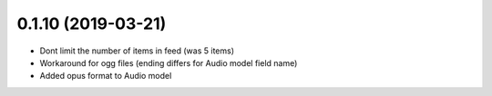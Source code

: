 0.1.10 (2019-03-21)
-------------------

* Dont limit the number of items in feed (was 5 items)
* Workaround for ogg files (ending differs for Audio model field name)
* Added opus format to Audio model
